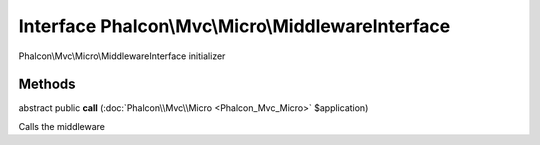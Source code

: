 Interface **Phalcon\\Mvc\\Micro\\MiddlewareInterface**
======================================================

Phalcon\\Mvc\\Micro\\MiddlewareInterface initializer


Methods
---------

abstract public  **call** (:doc:`Phalcon\\Mvc\\Micro <Phalcon_Mvc_Micro>` $application)

Calls the middleware




